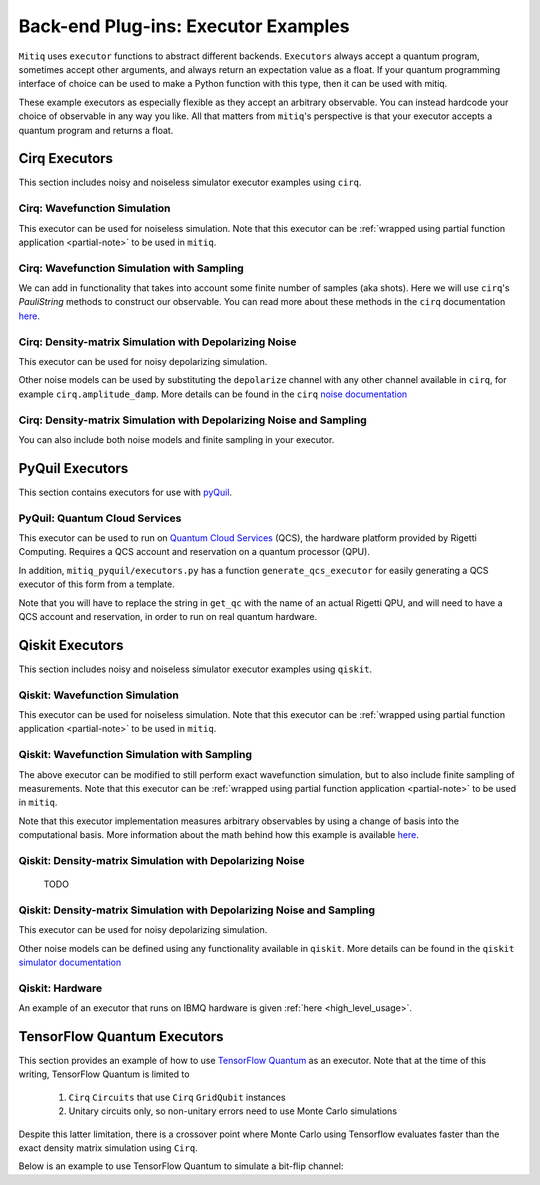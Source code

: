 .. _guide-executors:

*********************************************
Back-end Plug-ins: Executor Examples
*********************************************

``Mitiq`` uses ``executor`` functions to abstract different backends.
``Executors`` always accept a quantum program, sometimes accept other
arguments, and always return an expectation value as a float. If your
quantum programming interface of choice can be used
to make a Python function with this type, then it can be used with mitiq.

These example executors as especially flexible as they
accept an arbitrary observable. You can instead hardcode your choice of
observable in any way you like. All that matters from ``mitiq``'s perspective
is that your executor accepts a quantum program and returns a float.


Cirq Executors
======================================

This section includes noisy and noiseless simulator executor examples using
``cirq``.

Cirq: Wavefunction Simulation
---------------------------------
This executor can be used for noiseless simulation. Note that this executor
can be :ref:`wrapped using partial function application <partial-note>`
to be used in ``mitiq``.

.. testcode::

    import numpy as np
    from cirq import Circuit

    def wvf_sim(circ: Circuit, obs: np.ndarray) -> float:
        """Simulates noiseless wavefunction evolution and returns the
        expectation value of some observable.

        Args:
            circ: The input Cirq circuit.
            obs: The observable to measure as a NumPy array.

        Returns:
            The expectation value of obs as a float.
        """
        final_wvf = circ.final_wavefunction()
        return np.real(final_wvf.conj().T @ obs @ final_wvf)

.. testcode::
    :hide:

    from cirq import LineQubit
    import cirq

    qc = Circuit()
    qc += [cirq.X(LineQubit(0)), cirq.CNOT(LineQubit(0), LineQubit(1))]

    print(wvf_sim(qc, obs=np.diag([1, 0, 0, 0])))

.. testoutput::
   :hide:

   0.0

.. testcode::
    :hide:

    print(wvf_sim(qc, obs=np.diag([0, 0, 0, 1])))

.. testoutput::
    :hide:

    1.0

Cirq: Wavefunction Simulation with Sampling
-----------------------------------------------
We can add in functionality that takes into account some finite number of
samples (aka shots). Here we will use ``cirq``'s `PauliString` methods to
construct our observable. You can read more about these methods in the ``cirq``
documentation `here <https://cirq.readthedocs.io/en/master/generated/cirq.PauliString.html?highlight=paulistring>`_.

.. testcode::

    def wvf_sampling_sim(circ: Circuit, obs: cirq.PauliString, shots: int) -> float:
        """Simulates noiseless wavefunction evolution and returns the
        expectation value of a PauliString observable.

        Args:
            circ: The input Cirq circuit.
            obs: The observable to measure as a cirq.PauliString.
            shots: The number of measurements.

        Returns:
            The expectation value of obs as a float.
        """

        # Do the sampling
        psum = cirq.PauliSumCollector(circ, obs, samples_per_term=shots)
        psum.collect(sampler=cirq.Simulator())

        # Return the expectation value
        return psum.estimated_energy()

.. testcode::
    :hide:

    ham = cirq.PauliString(cirq.ops.Z.on(LineQubit(0)), cirq.ops.Z.on(LineQubit(1)))
    qc = Circuit()
    qc += [cirq.X(LineQubit(0)), cirq.CNOT(LineQubit(0), LineQubit(1))]

    assert np.isclose(wvf_sampling_sim(qc, ham, 10000), 1.0)


Cirq: Density-matrix Simulation with Depolarizing Noise
------------------------------------------------------------
This executor can be used for noisy depolarizing simulation.

.. testcode::

    import numpy as np
    from cirq import Circuit, depolarize
    from cirq import DensityMatrixSimulator

    SIMULATOR = DensityMatrixSimulator()

    def noisy_sim(circ: Circuit, obs: np.ndarray, noise: float) -> float:
        """Simulates a circuit with depolarizing noise at level noise.

        Args:
            circ: The input Cirq circuit.
            obs: The observable to measure as a NumPy array.
            noise: The depolarizing noise as a float, i.e. 0.001 is 0.1% noise.

        Returns:
            The expectation value of obs as a float.
        """
        circuit = circ.with_noise(depolarize(p=noise))
        rho = SIMULATOR.simulate(circuit).final_density_matrix
        expectation = np.real(np.trace(rho @ obs))
        return expectation

.. testcode::
    :hide:

    qc = Circuit()
    for _ in range(100):
        qc += cirq.X(LineQubit(0))

    assert noisy_sim(qc, np.diag([0, 1]), 0.0) == 0.0
    assert np.isclose(noisy_sim(qc, np.diag([0, 1]), 0.5), 0.5)
    assert np.isclose(noisy_sim(qc, np.diag([0, 1]), 0.001), 0.062452)

Other noise models can be used by substituting the ``depolarize`` channel with
any other channel available in ``cirq``, for example ``cirq.amplitude_damp``.
More details can be found in the ``cirq``
`noise documentation <https://cirq.readthedocs.io/en/stable/noise.html>`_

Cirq: Density-matrix Simulation with Depolarizing Noise and Sampling
------------------------------------------------------------------------
You can also include both noise models and finite sampling in your executor.

.. testcode::

    import numpy as np
    from cirq import Circuit, depolarize
    from cirq import DensityMatrixSimulator

    SIMULATOR = DensityMatrixSimulator()

    def noisy_sample_sim(circ: Circuit, obs: cirq.PauliString, noise: float, shots: int) -> float:
        """Simulates a circuit with depolarizing noise at level noise.

        Args:
            circ: The input Cirq circuit.
            obs: The observable to measure as a NumPy array.
            noise: The depolarizing noise strength as a float, i.e. 0.001 is 0.1%.
            shots: The number of measurements.

        Returns:
            The expectation value of obs as a float.
        """
        # add the noise
        noisy = circ.with_noise(depolarize(p=noise))

        # Do the sampling
        psum = cirq.PauliSumCollector(noisy, obs, samples_per_term=shots)
        psum.collect(sampler=cirq.DensityMatrixSimulator())

        # Return the expectation value
        return psum.estimated_energy()

.. testcode::
    :hide:

    qc = Circuit()
    for _ in range(4):
        qc += cirq.X(LineQubit(0))
    qc += cirq.measure(LineQubit(0))
    qc = qc.with_noise(depolarize(p=0.02))
    ham = cirq.PauliString(cirq.ops.Z.on(LineQubit(0)))
    noisy_output = noisy_sample_sim(qc, ham, 0.01, 200)
    assert noisy_output < 1.0
    assert noisy_output > 0.5

.. _pyquil_executors:

PyQuil Executors
================

This section contains executors for use with `pyQuil <https://github.com/rigetti/pyquil>`_.

PyQuil: Quantum Cloud Services
------------------------------

This executor can be used to run on `Quantum Cloud Services <https://arxiv.org/abs/2001.04449>`_
(QCS), the hardware platform provided by Rigetti Computing. Requires a QCS account and
reservation on a quantum processor (QPU).

In addition, ``mitiq_pyquil/executors.py`` has a function ``generate_qcs_executor`` for
easily generating a QCS executor of this form from a template.

Note that you will have to replace the string in ``get_qc`` with the name of an actual
Rigetti QPU, and will need to have a QCS account and reservation, in order to run on
real quantum hardware.

.. testcode::

    from pyquil import Program, get_qc
    from pyquil.gates import MEASURE, RESET, X

    from mitiq.mitiq_pyquil.compiler import basic_compile
    from mitiq.mitiq_pyquil.pyquil_utils import ground_state_expectation

    # replace with qpu = get_qc("Aspen-8") to run on the Aspen-8 QPU
    qpu = get_qc("2q-pyqvm")

    def executor(program: Program, shots: int = 1000) -> float:
        p = Program()

        # add reset
        p += RESET()

        # add main body program
        p += program.copy()

        # add memory declaration
        qubits = p.get_qubits()
        ro = p.declare("ro", "BIT", len(qubits))

        # add measurements
        for idx, q in enumerate(qubits):
            p += MEASURE(q, ro[idx])

        # add numshots
        p.wrap_in_numshots_loop(shots)

        # nativize the circuit
        p = basic_compile(p)

        # compile the circuit
        b = qpu.compiler.native_quil_to_executable(p)

        # run the circuit, collect bitstrings
        qpu.reset()
        results = qpu.run(b)

        # compute ground state expectation value
        return ground_state_expectation(results)

    # prepare state |11>
    program = Program()
    program += X(0)
    program += X(1)

    # should give 0.0 with a noiseless backend
    executor(program)

.. testcode::
    :hide:

    assert executor(program) == 0.0

.. _qiskit_executors:

Qiskit Executors
======================================

This section includes noisy and noiseless simulator executor examples using
``qiskit``.


Qiskit: Wavefunction Simulation
---------------------------------
This executor can be used for noiseless simulation. Note that this executor
can be :ref:`wrapped using partial function application <partial-note>`
to be used in ``mitiq``.

.. testcode::

    import numpy as np
    import qiskit
    from qiskit import QuantumCircuit

    wvf_simulator = qiskit.Aer.get_backend('statevector_simulator')

    def qs_wvf_sim(circ: QuantumCircuit, obs: np.ndarray) -> float:
        """Simulates noiseless wavefunction evolution and returns the
        expectation value of some observable.

        Args:
            circ: The input Qiskit circuit.
            obs: The observable to measure as a NumPy array.

        Returns:
            The expectation value of obs as a float.
        """
        result = qiskit.execute(circ, wvf_simulator).result()
        final_wvf = result.get_statevector()
        return np.real(final_wvf.conj().T @ obs @ final_wvf)

.. testcode::
    :hide:

    qc = QuantumCircuit(2)
    qc.x(0)
    qc.cnot(0, 1)
    assert np.isclose(qs_wvf_sim(qc, obs=np.diag([1, 0, 0, 0])), 0.0)
    assert np.isclose(qs_wvf_sim(qc, obs=np.diag([0, 0, 0, 1])), 1.0)


Qiskit: Wavefunction Simulation with Sampling
-----------------------------------------------
The above executor can be modified to still perform exact wavefunction simulation,
but to also include finite sampling of measurements. Note that this executor
can be :ref:`wrapped using partial function application <partial-note>`
to be used in ``mitiq``.

Note that this executor implementation measures arbitrary observables by using
a change of basis into the computational basis. More information about the math
behind how this example is available `here <https://quantumcomputing.stackexchange.com/a/6944>`_.

.. testcode::

    import copy

    QISKIT_SIMULATOR = qiskit.Aer.get_backend("qasm_simulator")

    def qs_wvf_sampling_sim(circ: QuantumCircuit, obs: np.ndarray, shots: int) -> float:
        """Simulates the evolution of the circuit and returns
        the expectation value of the observable.

        Args:
            circ: The input Qiskit circuit.
            obs: The observable to measure as a NumPy array.
            shots: The number of measurements.

        Returns:
            The expectation value of obs as a float.

        """
        if len(circ.clbits) > 0:
            raise ValueError("This executor only works on programs with no classical bits.")

        circ = copy.deepcopy(circ)
        # we need to modify the circuit to measure obs in its eigenbasis
        # we do this by appending a unitary operation
        eigvals, U = np.linalg.eigh(obs) # obtains a U s.t. obs = U diag(eigvals) U^dag
        circ.unitary(np.linalg.inv(U), qubits=range(circ.num_qubits))

        circ.measure_all()

        # execution of the experiment
        job = qiskit.execute(
            circ,
            backend=QISKIT_SIMULATOR,
            # we want all gates to be actually applied,
            # so we skip any circuit optimization
            optimization_level=0,
            shots=shots
        )
        results = job.result()
        counts = results.get_counts()
        expectation = 0
        # classical bits are included in bitstrings with a space
        # this is what breaks if you have them
        for bitstring, count in counts.items():
            expectation += eigvals[int(bitstring, 2)] * count / shots
        return expectation


.. testcode::
    :hide:

    qc = QuantumCircuit(2)
    qc.h(0)
    qc.cnot(0, 1)
    out = qs_wvf_sampling_sim(qc, obs=np.diag([0, 0, 0, 1]), shots=50)
    assert 0.0 < out < 1.0
    out = qs_wvf_sampling_sim(qc, obs=np.diag([0, 0, 0, 1]), shots=int(1e5))
    assert abs(out - 0.5) < 0.1

    qc_zero = QuantumCircuit(1)
    out = qs_wvf_sampling_sim(qc_zero, obs=np.diag([1, 0]), shots=50)
    assert np.isclose(out, 1.0)


Qiskit: Density-matrix Simulation with Depolarizing Noise
-----------------------------------------------------------
    TODO

Qiskit: Density-matrix Simulation with Depolarizing Noise and Sampling
------------------------------------------------------------------------
This executor can be used for noisy depolarizing simulation.

.. testcode::

    import qiskit
    from qiskit import QuantumCircuit
    import numpy as np
    import copy

    # Noise simulation packages
    from qiskit.providers.aer.noise import NoiseModel
    from qiskit.providers.aer.noise.errors.standard_errors import depolarizing_error

    QISKIT_SIMULATOR = qiskit.Aer.get_backend("qasm_simulator")

    def qs_noisy_sampling_sim(circ: QuantumCircuit, obs: np.ndarray, noise: float, shots: int) -> float:
        """Simulates the evolution of the noisy circuit and returns
        the expectation value of the observable.

        Args:
            circ: The input Cirq circuit.
            obs: The observable to measure as a NumPy array.
            noise: The depolarizing noise strength as a float, i.e. 0.001 is 0.1%.
            shots: The number of measurements.

        Returns:
            The expectation value of obs as a float.
        """
        if len(circ.clbits) > 0:
            raise ValueError("This executor only works on programs with no classical bits.")

        circ = copy.deepcopy(circ)
        # we need to modify the circuit to measure obs in its eigenbasis
        # we do this by appending a unitary operation
        eigvals, U = np.linalg.eigh(obs) # obtains a U s.t. obs = U diag(eigvals) U^dag
        circ.unitary(np.linalg.inv(U), qubits=range(circ.num_qubits))

        circ.measure_all()

        # initialize a qiskit noise model
        noise_model = NoiseModel()

        # we assume the same depolarizing error for each
        # gate of the standard IBM basis
        noise_model.add_all_qubit_quantum_error(depolarizing_error(noise, 1), ["u1", "u2", "u3"])
        noise_model.add_all_qubit_quantum_error(depolarizing_error(noise, 2), ["cx"])

        # execution of the experiment
        job = qiskit.execute(
            circ,
            backend=QISKIT_SIMULATOR,
            backend_options={'method':'density_matrix'},
            noise_model=noise_model,
            # we want all gates to be actually applied,
            # so we skip any circuit optimization
            basis_gates=noise_model.basis_gates,
            optimization_level=0,
            shots=shots,
        )
        results = job.result()
        counts = results.get_counts()
        expectation = 0
        # classical bits are included in bitstrings with a space
        # this is what breaks if you have them
        for bitstring, count in counts.items():
            expectation += eigvals[int(bitstring, 2)] * count / shots
        return expectation

.. testcode::
    :hide:

    qc = QuantumCircuit(1)
    for _ in range(10):
        qc.u1(0, 0)
    assert 0.1 < qs_noisy_sampling_sim(qc, np.diag([1, 0]), 0.02, 1000) < 1.0

    qc_zero = QuantumCircuit(2)
    out = qs_noisy_sampling_sim(qc_zero, obs=np.diag([1, 0, 0, 0]), noise=0.0, shots=10)
    assert np.isclose(out, 1.0)
    out = qs_noisy_sampling_sim(qc_zero, obs=np.diag([1, 0, 0, 0]), noise=1.0, shots=10 ** 5)
    assert np.isclose(out, 0.25, atol=0.1)

Other noise models can be defined using any functionality available in ``qiskit``.
More details can be found in the ``qiskit``
`simulator documentation <https://qiskit.org/documentation/tutorials/simulators/index.html>`_

Qiskit: Hardware
------------------------------------------------------------
An example of an executor that runs on IBMQ hardware is given
:ref:`here <high_level_usage>`.

.. _tfq_executors:

TensorFlow Quantum Executors
==========================================

This section provides an example of how to use `TensorFlow Quantum <https://github.com/tensorflow/quantum>`_
as an executor. Note that at the time of this writing, TensorFlow Quantum is limited to

  1. ``Cirq`` ``Circuits`` that use  ``Cirq`` ``GridQubit`` instances
  2. Unitary circuits only, so non-unitary errors need to use Monte Carlo simulations

Despite this latter limitation, there is a crossover point where Monte Carlo using
Tensorflow evaluates faster than the exact density matrix simulation using ``Cirq``.

Below is an example to use TensorFlow Quantum to simulate a bit-flip channel:

.. testcode::

    import numpy as np
    import sympy
    # tensorflow-quantum 0.4.0 is unavailable on Windows
    try:
        import tensorflow as tf
        import tensorflow_quantum as tfq
        tfq_exists = True
    except ImportError:
        tfq_exists = False
    from cirq import Circuit


    def stochastic_bit_flip_simulation(circ: Circuit, p: float, num_monte_carlo: int = 100) -> float:
        """
        Simulates a circuit with random bit flip (X(\pi)) errors
        Args:
            circ: The quantum program as a cirq object
            p: probability of an X(\pi) gate on each qubit after each gate in circ
            num_monte_carlo: number of random trajectories to average over
        Returns:
            The expectation value of the 0 state as a float
        """
        nM = len(circ.moments)
        nQ = len(circ.all_qubits())

        # Create array of symbolic variables and reshape to natural circuit parameterization
        h = sympy.symbols(''.join(['h_{0} '.format(i) for i in range(nM * nQ)]), positive=True)
        h_array = np.asarray(h).reshape((nQ, nM))

        # Symbolicly add X gates to the input circuit
        noisy_circuit = Circuit()
        for i, moment in enumerate(circ.moments):
            noisy_circuit.append(moment)
            for j, q in enumerate(circ.all_qubits()):
                noisy_circuit.append(cirq.rx(h_array[j, i]).on(q))

        # rotations will be pi w/ prob p, 0 w/ prob 1-p
        vals = [np.reshape((np.random.rand(nQ, nM) < p) * np.pi, (1, nQ * nM)) for _ in range(num_monte_carlo)]

        # needs to be a rank 2 tensor
        vals = np.squeeze(vals)
        if num_monte_carlo == 1:
            vals = [vals]

        # Instantiate tfq layer for computing state vector
        state = tfq.layers.State()

        # Execute monte carlo sim with symbolic values specified by vals
        out = state(noisy_circuit, symbol_names=h, symbol_values=vals).to_tensor()

        # Fancy way of computing and summing individual density operators, follwed by averaging
        dm = tf.tensordot(tf.transpose(out), tf.math.conj(out), axes=[[1], [0]]).numpy() / num_monte_carlo

        # return measurement of 0 state
        return np.real(dm[0, 0])

.. testcode::
    :hide:

    if tfq_exists:
        import cirq
        from mitiq.benchmarks import randomized_benchmarking

        circ = randomized_benchmarking.rb_circuits(1, [20], 1)[0]

        # Need to make sure the qubits are cirq.GridQubit
        circ=circ.transform_qubits(lambda q: cirq.GridQubit.rect(1, 1)[0])

        out = stochastic_bit_flip_simulation(circ, 0.001)
        assert 0.5 < out < 1
